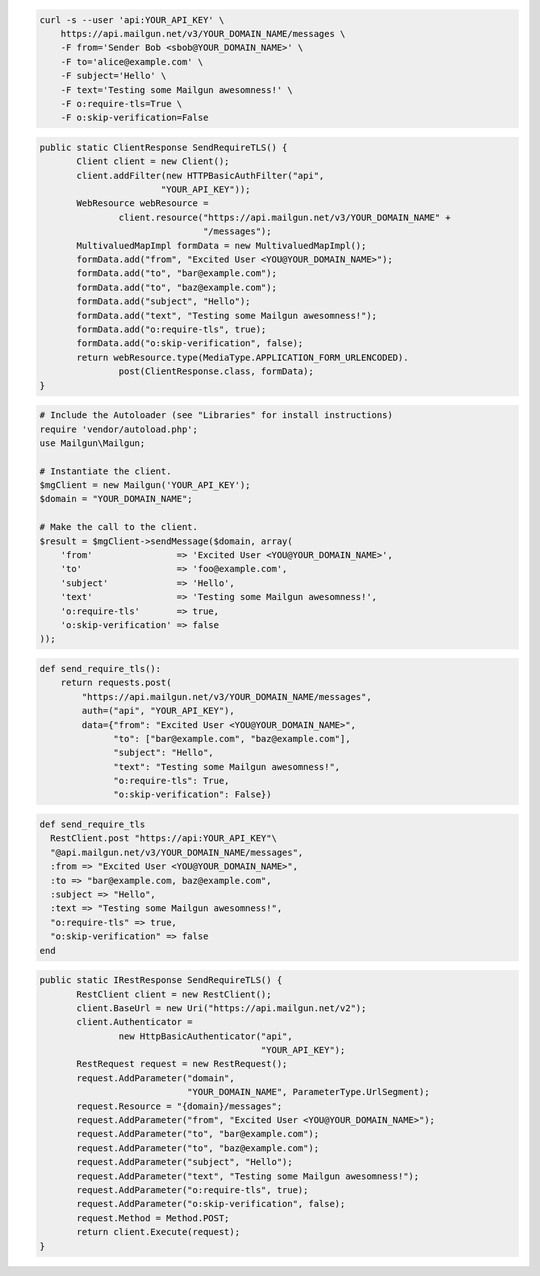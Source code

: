 
.. code-block:: bash

    curl -s --user 'api:YOUR_API_KEY' \
	https://api.mailgun.net/v3/YOUR_DOMAIN_NAME/messages \
	-F from='Sender Bob <sbob@YOUR_DOMAIN_NAME>' \
	-F to='alice@example.com' \
	-F subject='Hello' \
	-F text='Testing some Mailgun awesomness!' \
	-F o:require-tls=True \
	-F o:skip-verification=False

.. code-block:: java

 public static ClientResponse SendRequireTLS() {
	Client client = new Client();
	client.addFilter(new HTTPBasicAuthFilter("api",
			"YOUR_API_KEY"));
	WebResource webResource =
		client.resource("https://api.mailgun.net/v3/YOUR_DOMAIN_NAME" +
				"/messages");
	MultivaluedMapImpl formData = new MultivaluedMapImpl();
	formData.add("from", "Excited User <YOU@YOUR_DOMAIN_NAME>");
	formData.add("to", "bar@example.com");
	formData.add("to", "baz@example.com");
	formData.add("subject", "Hello");
	formData.add("text", "Testing some Mailgun awesomness!");
	formData.add("o:require-tls", true);
	formData.add("o:skip-verification", false);
	return webResource.type(MediaType.APPLICATION_FORM_URLENCODED).
		post(ClientResponse.class, formData);
 }

.. code-block:: php

  # Include the Autoloader (see "Libraries" for install instructions)
  require 'vendor/autoload.php';
  use Mailgun\Mailgun;

  # Instantiate the client.
  $mgClient = new Mailgun('YOUR_API_KEY');
  $domain = "YOUR_DOMAIN_NAME";

  # Make the call to the client.
  $result = $mgClient->sendMessage($domain, array(
      'from'                => 'Excited User <YOU@YOUR_DOMAIN_NAME>',
      'to'                  => 'foo@example.com',
      'subject'             => 'Hello',
      'text'                => 'Testing some Mailgun awesomness!',
      'o:require-tls'       => true,
      'o:skip-verification' => false
  ));

.. code-block:: py

 def send_require_tls():
     return requests.post(
         "https://api.mailgun.net/v3/YOUR_DOMAIN_NAME/messages",
         auth=("api", "YOUR_API_KEY"),
         data={"from": "Excited User <YOU@YOUR_DOMAIN_NAME>",
               "to": ["bar@example.com", "baz@example.com"],
               "subject": "Hello",
               "text": "Testing some Mailgun awesomness!",
               "o:require-tls": True,
               "o:skip-verification": False})

.. code-block:: rb

 def send_require_tls
   RestClient.post "https://api:YOUR_API_KEY"\
   "@api.mailgun.net/v3/YOUR_DOMAIN_NAME/messages",
   :from => "Excited User <YOU@YOUR_DOMAIN_NAME>",
   :to => "bar@example.com, baz@example.com",
   :subject => "Hello",
   :text => "Testing some Mailgun awesomness!",
   "o:require-tls" => true,
   "o:skip-verification" => false
 end

.. code-block:: csharp

 public static IRestResponse SendRequireTLS() {
	RestClient client = new RestClient();
	client.BaseUrl = new Uri("https://api.mailgun.net/v2");
	client.Authenticator =
		new HttpBasicAuthenticator("api",
		                           "YOUR_API_KEY");
	RestRequest request = new RestRequest();
	request.AddParameter("domain",
	                     "YOUR_DOMAIN_NAME", ParameterType.UrlSegment);
	request.Resource = "{domain}/messages";
	request.AddParameter("from", "Excited User <YOU@YOUR_DOMAIN_NAME>");
	request.AddParameter("to", "bar@example.com");
	request.AddParameter("to", "baz@example.com");
	request.AddParameter("subject", "Hello");
	request.AddParameter("text", "Testing some Mailgun awesomness!");
	request.AddParameter("o:require-tls", true);
	request.AddParameter("o:skip-verification", false);
	request.Method = Method.POST;
	return client.Execute(request);
 }

